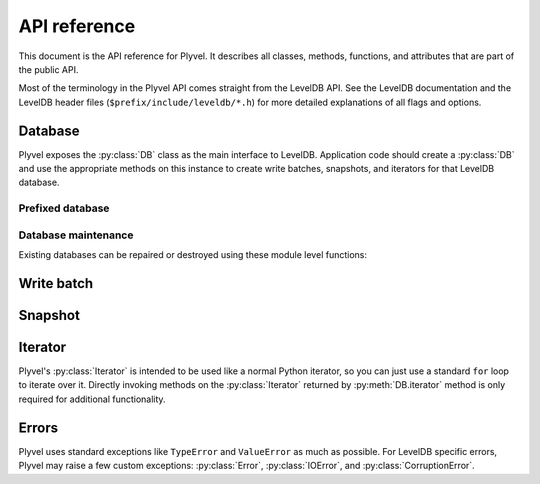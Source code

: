 =============
API reference
=============

This document is the API reference for Plyvel. It describes all classes,
methods, functions, and attributes that are part of the public API.

Most of the terminology in the Plyvel API comes straight from the LevelDB API.
See the LevelDB documentation and the LevelDB header files
(``$prefix/include/leveldb/*.h``) for more detailed explanations of all flags
and options.


Database
========

Plyvel exposes the :py:class:`DB` class as the main interface to LevelDB.
Application code should create a :py:class:`DB` and use the appropriate methods
on this instance to create write batches, snapshots, and iterators for that
LevelDB database.

.. py:class:: DB

   LevelDB database

   .. py:method:: __init__(name, create_if_missing=False, error_if_exists=False, paranoid_checks=None, write_buffer_size=None, max_open_files=None, lru_cache_size=None, block_size=None, block_restart_interval=None, compression='snappy', bloom_filter_bits=0, comparator=None, comparator_name=None)

      Open the underlying database handle.

      Most arguments have the same name as the the corresponding LevelDB
      parameters; see the LevelDB documentation for a detailed description.
      Arguments defaulting to `None` are only propagated to LevelDB if
      specified, e.g. not specifying a `write_buffer_size` means the LevelDB
      defaults are used.

      Most arguments are optional; only the database name is required.

      See the descriptions for :cpp:class:`DB`, :cpp:func:`DB::Open`,
      :cpp:class:`Cache`, :cpp:class:`FilterPolicy`, and :cpp:class:`Comparator`
      in the LevelDB C++ API for more information.

      :param str name: name of the database (directory name)
      :param bool create_if_missing: whether a new database should be created if
                                     needed
      :param bool error_if_exists: whether to raise an exception if the database
                                   already exists
      :param bool paranoid_checks: whether to enable paranoid checks
      :param int write_buffer_size: size of the write buffer (in bytes)
      :param int max_open_files: maximum number of files to keep open
      :param int lru_cache_size: size of the LRU cache (in bytes)
      :param int block_size: block size (in bytes)
      :param int block_restart_interval: block restart interval for delta
                                         encoding of keys
      :param compression: whether to use Snappy compression (enabled by default)
      :param int bloom_filter_bits: the number of bits to use for a bloom
                                    filter; the default of 0 means that no bloom
                                    filter will be used
      :param callable comparator: a custom comparator callable that takes to
                                  byte strings and returns an integer
      :param bytes comparator_name: name for the custom comparator


   .. py:method:: close()

      Close the database.

      This closes the database and releases associated resources such as open
      file pointers and caches. Any further operations on the closed database
      will raise a :py:exc:`RuntimeError`.

      .. warning::

         Closing a database while other threads are busy accessing the same
         database may result in hard crashes, since database operations do not
         perform any synchronisation/locking on the database object (for
         performance reasons) and simply assume it is available (and open).
         Applications should make sure not to close databases that are
         concurrently used from other threads.

      See the description for :cpp:class:`DB` in the LevelDB C++ API for more
      information. This method deletes the underlying DB handle in the LevelDB
      C++ API and also frees other related objects.


   .. py:attribute:: closed

      Boolean attribute indicating whether the database is closed.


   .. py:method:: get(key, default=None, verify_checksums=None, fill_cache=None)

      Get the value for the specified key, or `default` if no value was set.

      See the description for :cpp:func:`DB::Get` in the LevelDB C++ API for
      more information.

      .. versionadded:: 0.4
         `default` argument

      :param bytes key: key to retrieve
      :param default: default value if key is not found
      :param bool verify_checksums: whether to verify checksums
      :param bool fill_cache: whether to fill the cache
      :return: value for the specified key, or `None` if not found
      :rtype: bytes


   .. py:method:: put(key, value, sync=None)

      Set a value for the specified key.

      See the description for :cpp:func:`DB::Put` in the LevelDB C++ API for
      more information.

      :param bytes key: key to set
      :param bytes value: value to set
      :param bool sync: whether to use synchronous writes


   .. method:: delete(key, sync=None)

      Delete the key/value pair for the specified key.

      See the description for :cpp:func:`DB::Delete` in the LevelDB C++ API for
      more information.

      :param bytes key: key to delete
      :param bool sync: whether to use synchronous writes


   .. py:method:: write_batch(transaction=False, sync=None)

      Create a new :py:class:`WriteBatch` instance for this database.

      See the :py:class:`WriteBatch` API for more information.

      Note that this method does not write a batch to the database; it only
      creates a new write batch instance.

      :param bool transaction: whether to enable transaction-like behaviour when
                               the batch is used in a ``with`` block
      :param bool sync: whether to use synchronous writes
      :return: new :py:class:`WriteBatch` instance
      :rtype: :py:class:`WriteBatch`


   .. py:method:: iterator(reverse=False, start=None, stop=None, include_start=True, include_stop=False, prefix=None, include_key=True, include_value=True, verify_checksums=None, fill_cache=None)

      Create a new :py:class:`Iterator` instance for this database.

      All arguments are optional, and not all arguments can be used together,
      because some combinations make no sense. In particular:

      * `start` and `stop` cannot be used if a `prefix` is specified.
      * `include_start` and `include_stop` are only used if `start` and `stop`
        are specified.

      Note: due to the whay the `prefix` support is implemented, this feature
      only works reliably when the default DB comparator is used.

      See the :py:class:`Iterator` API for more information about iterators.

      :param bool reverse: whether the iterator should iterate in reverse order
      :param bytes start: the start key (inclusive by default) of the iterator
                          range
      :param bytes stop: the stop key (exclusive by default) of the iterator
                         range
      :param bool include_start: whether to include the start key in the range
      :param bool include_stop: whether to include the stop key in the range
      :param bytes prefix: prefix that all keys in the the range must have
      :param bool include_key: whether to include keys in the returned data
      :param bool include_value: whether to include values in the returned data
      :param bool verify_checksums: whether to verify checksums
      :param bool fill_cache: whether to fill the cache
      :return: new :py:class:`Iterator` instance
      :rtype: :py:class:`Iterator`


   .. py:method:: snapshot()

      Create a new :py:class:`Snapshot` instance for this database.

      See the :py:class:`Snapshot` API for more information.


   .. py:method:: get_property(name)

      Get the specified property from LevelDB.

      This returns the property value or `None` if no value is available.
      Example property name: ``b'leveldb.stats'``.

      See the description for :cpp:func:`DB::GetProperty` in the LevelDB C++ API
      for more information.

      :param bytes name: name of the property
      :return: property value or `None`
      :rtype: bytes


   .. py:method:: compact_range(start=None, stop=None)

      Compact underlying storage for the specified key range.

      See the description for :cpp:func:`DB::CompactRange` in the LevelDB C++
      API for more information.

      :param bytes start: start key of range to compact (optional)
      :param bytes stop: stop key of range to compact (optional)


   .. py:method:: approximate_size(start, stop)

      Return the approximate file system size for the specified range.

      See the description for :cpp:func:`DB::GetApproximateSizes` in the LevelDB
      C++ API for more information.

      :param bytes start: start key of the range
      :param bytes stop: stop key of the range
      :return: approximate size
      :rtype: int


   .. py:method:: approximate_sizes(\*ranges)

      Return the approximate file system sizes for the specified ranges.

      This method takes a variable number of arguments. Each argument denotes a
      range as a `(start, stop)` tuple, where `start` and `stop` are both byte
      strings. Example::

         db.approximate_sizes(
             (b'a-key', b'other-key'),
             (b'some-other-key', b'yet-another-key'))

      See the description for :cpp:func:`DB::GetApproximateSizes` in the LevelDB
      C++ API for more information.

      :param ranges: variable number of `(start, stop`) tuples
      :return: approximate sizes for the specified ranges
      :rtype: list

   .. py:method:: prefixed_db(prefix)

      Return a new :py:class:`PrefixedDB` instance for this database.

      See the :py:class:`PrefixedDB` API for more information.

      :param bytes prefix: prefix to use
      :return: new :py:class:`PrefixedDB` instance
      :rtype: :py:class:`PrefixedDB`


Prefixed database
-----------------

.. py:class:: PrefixedDB

   A :py:class:`DB`-like object that transparently prefixes all database keys.

   Do not instantiate directly; use :py:meth:`DB.prefixed_db` instead.

   .. py:attribute:: prefix

      The prefix used by this :py:class:`PrefixedDB`.

   .. py:attribute:: db

      The underlying :py:class:`DB` instance.

   .. py:method:: get(...)

      See :py:meth:`DB.get`.

   .. py:method:: put(...)

      See :py:meth:`DB.put`.

   .. py:method:: delete(...)

      See :py:meth:`DB.delete`.

   .. py:method:: write_batch(...)

      See :py:meth:`DB.write_batch`.

   .. py:method:: iterator(...)

      See :py:meth:`DB.iterator`.

   .. py:method:: snapshot(...)

      See :py:meth:`DB.snapshot`.

   .. py:method:: prefixed_db(...)

      Create another :py:class:`PrefixedDB` instance with an additional key
      prefix, which will be appended to the prefix used by this
      :py:class:`PrefixedDB` instance.

      See :py:meth:`DB.prefixed_db`.


Database maintenance
--------------------

Existing databases can be repaired or destroyed using these module level
functions:

.. py:function:: repair_db(name, paranoid_checks=None, write_buffer_size=None, max_open_files=None, lru_cache_size=None, block_size=None, block_restart_interval=None, compression='snappy', bloom_filter_bits=0, comparator=None, comparator_name=None)

   Repair the specified database.

   See :py:class:`DB` for a description of the arguments.

   See the description for :cpp:func:`RepairDB` in the LevelDB C++ API for more
   information.


.. py:function:: destroy_db(name)

   Destroy the specified database.

   :param str name: name of the database (directory name)

   See the description for :cpp:func:`DestroyDB` in the LevelDB C++ API for more
   information.


Write batch
===========

.. py:class:: WriteBatch

   Write batch for batch put/delete operations

   Instances of this class can be used as context managers (Python's ``with``
   block). When the ``with`` block terminates, the write batch will
   automatically write itself to the database without an explicit call to
   :py:meth:`WriteBatch.write`::

      with db.write_batch() as b:
          b.put(b'key', b'value')

   The `transaction` argument to :py:meth:`DB.write_batch` specifies whether the
   batch should be written after an exception occurred in the ``with`` block. By
   default, the batch is written (this is like a ``try`` statement with a
   ``finally`` clause), but if transaction mode is enabled`, the batch will be
   discarded (this is like a ``try`` statement with an ``else`` clause).

   Note: methods on a :py:class:`WriteBatch` do not take a `sync` argument; this
   flag can be specified for the complete write batch when it is created using
   :py:meth:`DB.write_batch`.

   Do not instantiate directly; use :py:meth:`DB.write_batch` instead.

   See the descriptions for :cpp:class:`WriteBatch` and :cpp:func:`DB::Write` in
   the LevelDB C++ API for more information.


   .. py:method:: put(key, value)

      Set a value for the specified key.

      This is like :py:meth:`DB.put`, but operates on the write batch instead.


   .. py:method:: delete(key)

      Delete the key/value pair for the specified key.

      This is like :py:meth:`DB.delete`, but operates on the write batch
      instead.


   .. py:method:: clear()

      Clear the batch.

      This discards all updates buffered in this write batch.


   .. py:method:: write()

      Write the batch to the associated database. If you use the write batch as
      a context manager (in a ``with`` block), this method will be invoked
      automatically.


Snapshot
========

.. py:class:: Snapshot

   Database snapshot

   A snapshot provides a consistent view over keys and values. After making a
   snapshot, puts and deletes on the database will not be visible by the
   snapshot.

   Do not keep unnecessary references to instances of this class around longer
   than needed, because LevelDB will not release the resources required for this
   snapshot until a snapshot is released.

   Do not instantiate directly; use :py:meth:`DB.snapshot` instead.

   See the descriptions for :cpp:func:`DB::GetSnapshot` and
   :cpp:func:`DB::ReleaseSnapshot` in the LevelDB C++ API for more information.


   .. py:method:: get(...)

      Get the value for the specified key, or `None` if no value was set.

      Same as :py:meth:`DB.get`, but operates on the snapshot instead.


   .. py:method:: iterator(...)

      Create a new :py:class:`Iterator` instance for this snapshot.

      Same as :py:meth:`DB.iterator`, but operates on the snapshot instead.


Iterator
========

Plyvel's :py:class:`Iterator` is intended to be used like a normal Python
iterator, so you can just use a standard ``for`` loop to iterate over it.
Directly invoking methods on the :py:class:`Iterator` returned by
:py:meth:`DB.iterator` method is only required for additional functionality.

.. py:class:: Iterator

   Iterator to iterate over (ranges of) a database

   The next item in the iterator can be obtained using the :py:func:`next`
   built-in or by looping over the iterator using a ``for`` loop.

   Do not instantiate directly; use :py:meth:`DB.iterator` or
   :py:meth:`Snapshot.iterator` instead.

   See the descriptions for :cpp:func:`DB::NewIterator` and
   :cpp:class:`Iterator` in the LevelDB C++ API for more information.


   .. py:method:: prev()

      Move one step back and return the previous entry.

      This returns the same value as the most recent :py:func:`next` call (if
      any).


   .. py:method:: seek_to_start()

      Move the iterator to the start key (or the begin).

      This "rewinds" the iterator, so that it is in the same state as when first
      created. This means calling :py:func:`next` afterwards will return the
      first entry.


   .. py:method:: seek_to_stop()

      Move the iterator to the stop key (or the end).

      This "fast-forwards" the iterator past the end. After this call the
      iterator is exhausted, which means a call to :py:func:`next` raises
      StopIteration, but :py:meth:`~Iterator.prev` will work.


   .. py:method:: seek(target)

      Move the iterator to the specified `target`.

      This moves the iterator to the the first key that sorts equal or before
      the specified `target` within the iterator range (`start` and `stop`).


Errors
======

Plyvel uses standard exceptions like ``TypeError`` and ``ValueError`` as much as
possible. For LevelDB specific errors, Plyvel may raise a few custom exceptions:
:py:class:`Error`, :py:class:`IOError`, and :py:class:`CorruptionError`.

.. py:exception:: Error

   Generic LevelDB error

   This class is also the "parent" error for other LevelDB errors
   (:py:exc:`IOError` and :py:exc:`CorruptionError`). Other exceptions from this
   module extend from this class.


.. py:exception:: IOError

   LevelDB IO error

   This class extends both the main LevelDB Error class from this
   module and Python's built-in IOError.


.. py:exception:: CorruptionError

   LevelDB corruption error


.. vim: set tabstop=3 shiftwidth=3:
